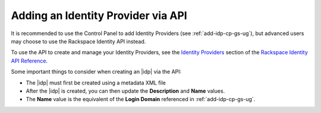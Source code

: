 .. _add-idp-api-gs-ug:

===========
Adding an Identity Provider via API
===========


It is recommended to use the Control Panel to add Identity Providers 
(see :ref:`add-idp-cp-gs-ug`), but advanced users may choose to use the
Rackspace Identity API instead.

To use the API to create and manage your Identity Providers, see the
`Identity Providers <https://developer.rackspace.com/docs/cloud-identity/v2/api-reference/identity-provider-operations/>`_
section of the `Rackspace Identity API Reference <https://developer.rackspace.com/docs/cloud-identity/v2/api-reference/>`_.

Some important things to consider when creating an |idp| via the API:

- The |idp| must first be created using a metadata XML file
- After the |idp| is created, you can then update the **Description** and **Name** values.
- The **Name** value is the equivalent of the **Login Domain** referenced in :ref:`add-idp-cp-gs-ug`.    
